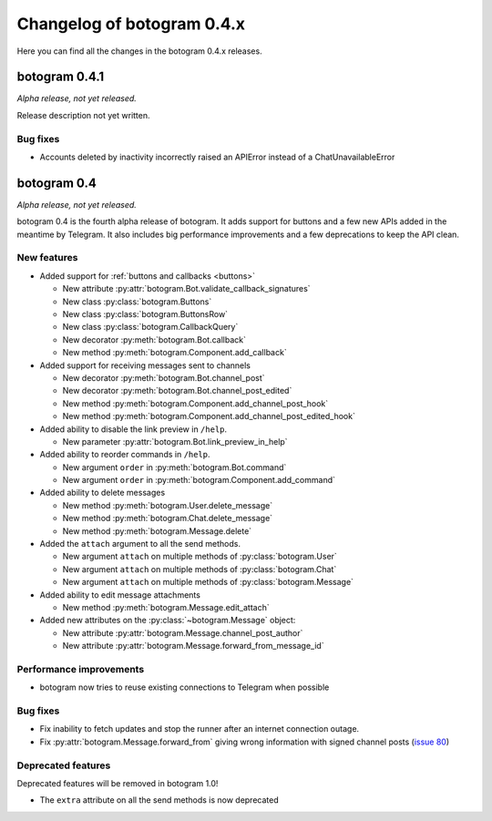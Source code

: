 .. Copyright (c) 2015-2017 The Botogram Authors (see AUTHORS)
   Documentation released under the MIT license (see LICENSE)

===========================
Changelog of botogram 0.4.x
===========================

Here you can find all the changes in the botogram 0.4.x releases.

.. _changelog-0.4.1:

botogram 0.4.1
==============

*Alpha release, not yet released.*

Release description not yet written.

Bug fixes
---------

* Accounts deleted by inactivity incorrectly raised an APIError instead of a ChatUnavailableError

.. _changelog-0.4:

botogram 0.4
============

*Alpha release, not yet released.*

botogram 0.4 is the fourth alpha release of botogram. It adds support for
buttons and a few new APIs added in the meantime by Telegram. It also includes
big performance improvements and a few deprecations to keep the API clean.

New features
------------

* Added support for :ref:`buttons and callbacks <buttons>`

  * New attribute :py:attr:`botogram.Bot.validate_callback_signatures`
  * New class :py:class:`botogram.Buttons`
  * New class :py:class:`botogram.ButtonsRow`
  * New class :py:class:`botogram.CallbackQuery`
  * New decorator :py:meth:`botogram.Bot.callback`
  * New method :py:meth:`botogram.Component.add_callback`

* Added support for receiving messages sent to channels

  * New decorator :py:meth:`botogram.Bot.channel_post`
  * New decorator :py:meth:`botogram.Bot.channel_post_edited`
  * New method :py:meth:`botogram.Component.add_channel_post_hook`
  * New method :py:meth:`botogram.Component.add_channel_post_edited_hook`

* Added ability to disable the link preview in ``/help``.

  * New parameter :py:attr:`botogram.Bot.link_preview_in_help`

* Added ability to reorder commands in ``/help``.

  * New argument ``order`` in :py:meth:`botogram.Bot.command`
  * New argument ``order`` in :py:meth:`botogram.Component.add_command`

* Added ability to delete messages

  * New method :py:meth:`botogram.User.delete_message`
  * New method :py:meth:`botogram.Chat.delete_message`
  * New method :py:meth:`botogram.Message.delete`

* Added the ``attach`` argument to all the send methods.

  * New argument ``attach`` on multiple methods of :py:class:`botogram.User`
  * New argument ``attach`` on multiple methods of :py:class:`botogram.Chat`
  * New argument ``attach`` on multiple methods of :py:class:`botogram.Message`

* Added ability to edit message attachments

  * New method :py:meth:`botogram.Message.edit_attach`

* Added new attributes on the :py:class:`~botogram.Message` object:

  * New attribute :py:attr:`botogram.Message.channel_post_author`
  * New attribute :py:attr:`botogram.Message.forward_from_message_id`

Performance improvements
------------------------

* botogram now tries to reuse existing connections to Telegram when possible

Bug fixes
---------

* Fix inability to fetch updates and stop the runner after an internet
  connection outage.
* Fix :py:attr:`botogram.Message.forward_from` giving wrong information with
  signed channel posts (`issue 80`_)

.. _issue 80: https://github.com/pietroalbini/botogram/issues/80


Deprecated features
-------------------

Deprecated features will be removed in botogram 1.0!

* The ``extra`` attribute on all the send methods is now deprecated
